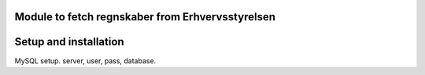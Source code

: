 Module to fetch regnskaber from Erhvervsstyrelsen
=================================================

Setup and installation
======================
MySQL setup. server, user, pass, database.
